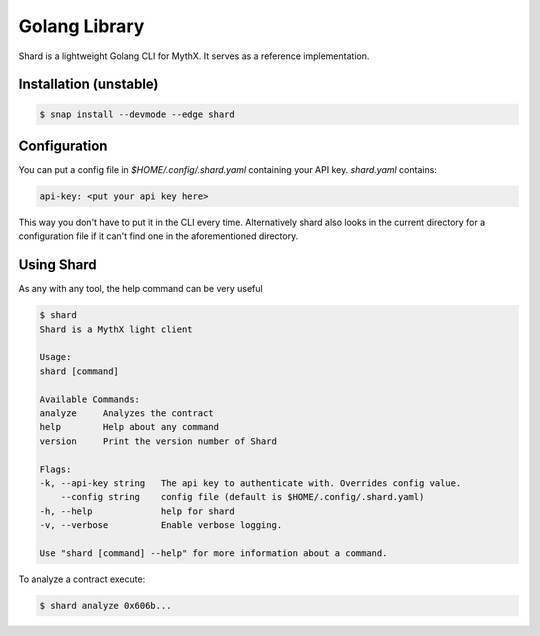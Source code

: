 Golang Library
==============

Shard is a lightweight Golang CLI for MythX. It serves as a reference
implementation.


Installation (unstable)
^^^^^^^^^^^^^^^^^^^^^^^

.. code-block:: console

    $ snap install --devmode --edge shard


Configuration
^^^^^^^^^^^^^

You can put a config file in `$HOME/.config/.shard.yaml` containing your API
key. `shard.yaml` contains:

.. code-block:: yaml

    api-key: <put your api key here>

This way you don't have to put it in the CLI every time. Alternatively shard
also looks in the current directory for a configuration file if it can't find
one in the aforementioned directory.


Using Shard
^^^^^^^^^^^

As any with any tool, the help command can be very useful

.. code-block:: console

    $ shard
    Shard is a MythX light client

    Usage:
    shard [command]

    Available Commands:
    analyze     Analyzes the contract
    help        Help about any command
    version     Print the version number of Shard

    Flags:
    -k, --api-key string   The api key to authenticate with. Overrides config value.
        --config string    config file (default is $HOME/.config/.shard.yaml)
    -h, --help             help for shard
    -v, --verbose          Enable verbose logging.

    Use "shard [command] --help" for more information about a command.

To analyze a contract execute:

.. code-block:: console

    $ shard analyze 0x606b...

